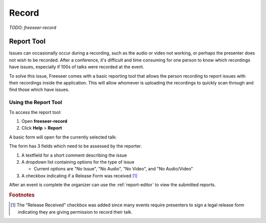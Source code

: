 Record
======

*TODO: freeseer-record*

Report Tool
-----------

Issues can occasionally occur during a recording, such as the audio or video
not working, or perhaps the presenter does not wish to be recorded. After a
conference, it's difficult and time consuming for one person to know which
recordings have issues, especially if 100s of talks were recorded at the event.

To solve this issue, Freeseer comes with a basic reporting tool that allows the
person recording to report issues with their recordings inside the application.
This will allow whomever is uploading the recordings to quickly scan through
and find those which have issues.

Using the Report Tool
*************************

To access the report tool:

1. Open **freeseer-record**
2. Click **Help** > **Report**

A basic form will open for the currently selected talk:

.. image:: /images/reporttool.png

The form has 3 fields which need to be assessed by the reporter.

1. A textfield for a short comment describing the issue
2. A dropdown list containing options for the type of issue

   * Current options are "No Issue", "No Audio", "No Video", and
     "No Audio/Video"

3. A checkbox indicating if a Release Form was received [#release]_

After an event is complete the organizer can use the :ref:`report-editor` to
view the submitted reports.

.. rubric:: Footnotes

.. [#release] The "Release Received" checkbox was added since many events require
  presenters to sign a legal release form indicating they are giving permission
  to record their talk.
.. Typically this option is used with the "No Issue" flag unless there are issues with the recording.
.. TODO: Review the above line before adding it back, I find it confusing.
